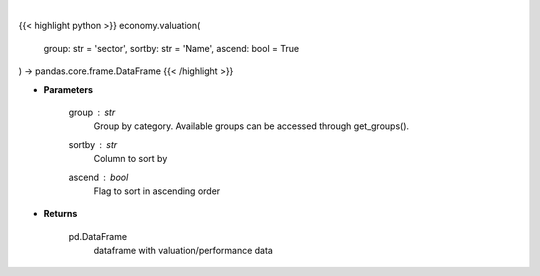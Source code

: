 .. role:: python(code)
    :language: python
    :class: highlight

|

.. raw:: html

    <h3>
    > Get group (sectors, industry or country) valuation data. [Source: Finviz]
    </h3>

{{< highlight python >}}
economy.valuation(
    group: str = 'sector',
    sortby: str = 'Name',
    ascend: bool = True
) -> pandas.core.frame.DataFrame
{{< /highlight >}}

* **Parameters**

    group : *str*
       Group by category. Available groups can be accessed through get_groups().
    sortby : *str*
        Column to sort by
    ascend : *bool*
        Flag to sort in ascending order

    
* **Returns**

    pd.DataFrame
        dataframe with valuation/performance data
    